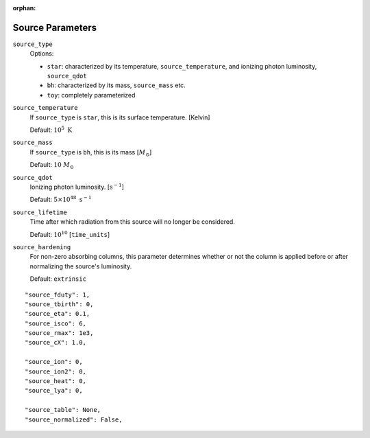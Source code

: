 :orphan:

Source Parameters
=================



``source_type``
    Options:
    
    + ``star``: characterized by its temperature, ``source_temperature``, and ionizing photon luminosity, ``source_qdot``
    + ``bh``: characterized by its mass, ``source_mass`` etc.
    + ``toy``: completely parameterized

``source_temperature``
    If ``source_type`` is ``star``, this is its surface temperature. [Kelvin]

    Default: :math:`10^5 \ \text{K}`
``source_mass``
    If ``source_type`` is ``bh``, this is its mass [:math:`M_{\odot}`]
 
    Default: :math:`10 \ M_{\odot}` 
 
``source_qdot``
    Ionizing photon luminosity. [:math:`\text{s}^{-1}`]
    
    Default: :math:`5 \times 10^{48}\ \text{s}^{-1}` 
        
``source_lifetime``
    Time after which radiation from this source will no longer be considered.

    Default: :math:`10^{10}` [``time_units``]
    
``source_hardening``
    For non-zero absorbing columns, this parameter determines whether or not the 
    column is applied before or after normalizing the source's luminosity. 
    
    Default: ``extrinsic``
    
 
::
    
    "source_fduty": 1,
    "source_tbirth": 0,
    "source_eta": 0.1,
    "source_isco": 6,  
    "source_rmax": 1e3,
    "source_cX": 1.0,
    
    "source_ion": 0,
    "source_ion2": 0,
    "source_heat": 0,
    "source_lya": 0,
    
    "source_table": None,
    "source_normalized": False,